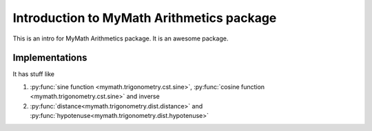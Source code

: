 .. _mm_arith_intro:

Introduction to MyMath Arithmetics package
==========================================


This is an intro for MyMath Arithmetics package. It is an awesome package.


Implementations
----------------

It has stuff like

#. :py:func:`sine function <mymath.trigonometry.cst.sine>`, :py:func:`cosine function <mymath.trigonometry.cst.sine>` and inverse
#. :py:func:`distance<mymath.trigonometry.dist.distance>` and :py:func:`hypotenuse<mymath.trigonometry.dist.hypotenuse>`
